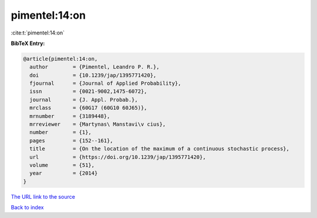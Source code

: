 pimentel:14:on
==============

:cite:t:`pimentel:14:on`

**BibTeX Entry:**

.. code-block:: bibtex

   @article{pimentel:14:on,
     author        = {Pimentel, Leandro P. R.},
     doi           = {10.1239/jap/1395771420},
     fjournal      = {Journal of Applied Probability},
     issn          = {0021-9002,1475-6072},
     journal       = {J. Appl. Probab.},
     mrclass       = {60G17 (60G10 60J65)},
     mrnumber      = {3189448},
     mrreviewer    = {Martynas\ Manstavi\v cius},
     number        = {1},
     pages         = {152--161},
     title         = {On the location of the maximum of a continuous stochastic process},
     url           = {https://doi.org/10.1239/jap/1395771420},
     volume        = {51},
     year          = {2014}
   }

`The URL link to the source <https://doi.org/10.1239/jap/1395771420>`__


`Back to index <../By-Cite-Keys.html>`__
